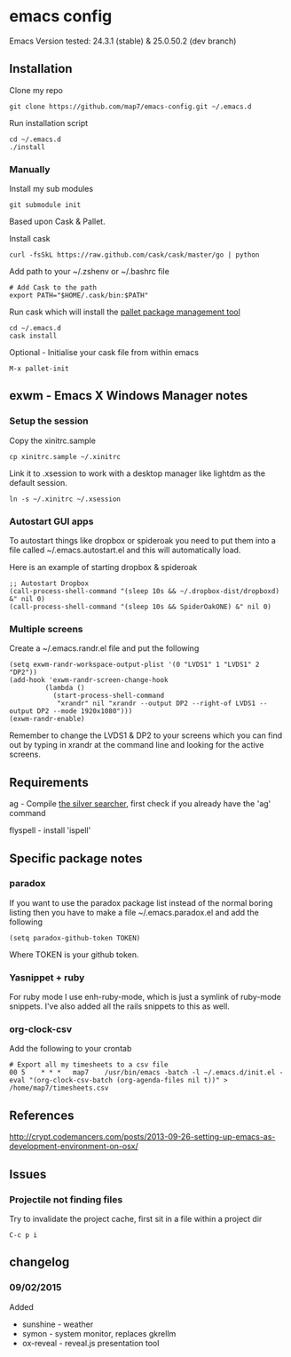 * emacs config

Emacs Version tested: 24.3.1 (stable) & 25.0.50.2 (dev branch)

** Installation

Clone my repo
: git clone https://github.com/map7/emacs-config.git ~/.emacs.d

Run installation script
: cd ~/.emacs.d
: ./install

*** Manually
 Install my sub modules
 : git submodule init

 Based upon Cask & Pallet.

 Install cask
 : curl -fsSkL https://raw.github.com/cask/cask/master/go | python

 Add path to your ~/.zshenv or ~/.bashrc file
 : # Add Cask to the path
 : export PATH="$HOME/.cask/bin:$PATH"

 Run cask which will install the [[https://github.com/rdallasgray/pallet][pallet package management tool]]
 : cd ~/.emacs.d
 : cask install

 Optional - Initialise your cask file from within emacs
 : M-x pallet-init

** exwm - Emacs X Windows Manager notes
*** Setup the session

Copy the xinitrc.sample
: cp xinitrc.sample ~/.xinitrc

Link it to .xsession to work with a desktop manager like lightdm as the default session.
: ln -s ~/.xinitrc ~/.xsession

*** Autostart GUI apps

 To autostart things like dropbox or spideroak you need to put them into a file called ~/.emacs.autostart.el and this will automatically load.

 Here is an example of starting dropbox & spideroak
 : ;; Autostart Dropbox
 : (call-process-shell-command "(sleep 10s && ~/.dropbox-dist/dropboxd) &" nil 0)
 : (call-process-shell-command "(sleep 10s && SpiderOakONE) &" nil 0)



*** Multiple screens

Create a ~/.emacs.randr.el file and put the following

: (setq exwm-randr-workspace-output-plist '(0 "LVDS1" 1 "LVDS1" 2 "DP2"))
: (add-hook 'exwm-randr-screen-change-hook
:          (lambda ()
:            (start-process-shell-command
:             "xrandr" nil "xrandr --output DP2 --right-of LVDS1 --output DP2 --mode 1920x1080")))
: (exwm-randr-enable)

Remember to change the LVDS1 & DP2 to your screens which you can find out by typing in xrandr at the command line and looking for the active screens.

** Requirements

ag - Compile [[https://github.com/ggreer/the_silver_searcher][the silver searcher]], first check if you already have the 'ag' command

flyspell - install 'ispell'

** Specific package notes
*** paradox

 If you want to use the paradox package list instead of the normal boring listing then you have to make a file ~/.emacs.paradox.el and add the following

 : (setq paradox-github-token TOKEN)

 Where TOKEN is your github token.

*** Yasnippet + ruby

 For ruby mode I use enh-ruby-mode, which is just a symlink of ruby-mode snippets. I've also added all the rails snippets to this as well.

*** org-clock-csv

Add the following to your crontab
: # Export all my timesheets to a csv file
: 00 5    * * *   map7    /usr/bin/emacs -batch -l ~/.emacs.d/init.el -eval "(org-clock-csv-batch (org-agenda-files nil t))" > /home/map7/timesheets.csv

** References
http://crypt.codemancers.com/posts/2013-09-26-setting-up-emacs-as-development-environment-on-osx/
** Issues
*** Projectile not finding files

Try to invalidate the project cache, first sit in a file within a project dir
: C-c p i

** changelog

*** 09/02/2015
Added
- sunshine - weather
- symon - system monitor, replaces gkrellm
- ox-reveal - reveal.js presentation tool
